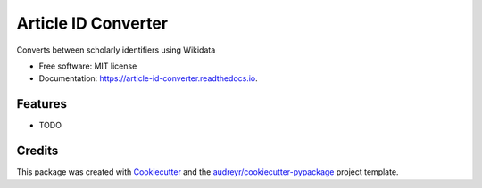 ====================
Article ID Converter
====================


.. image:: https://img.shields.io/pypi/v/article_id_converter.svg
        :target: https://pypi.python.org/pypi/article_id_converter

.. image:: https://img.shields.io/travis/lubianat/article_id_converter.svg
        :target: https://travis-ci.com/lubianat/article_id_converter

.. image:: https://readthedocs.org/projects/article-id-converter/badge/?version=latest
        :target: https://article-id-converter.readthedocs.io/en/latest/?version=latest
        :alt: Documentation Status




Converts between scholarly identifiers using Wikidata


* Free software: MIT license
* Documentation: https://article-id-converter.readthedocs.io.


Features
--------

* TODO

Credits
-------

This package was created with Cookiecutter_ and the `audreyr/cookiecutter-pypackage`_ project template.

.. _Cookiecutter: https://github.com/audreyr/cookiecutter
.. _`audreyr/cookiecutter-pypackage`: https://github.com/audreyr/cookiecutter-pypackage
